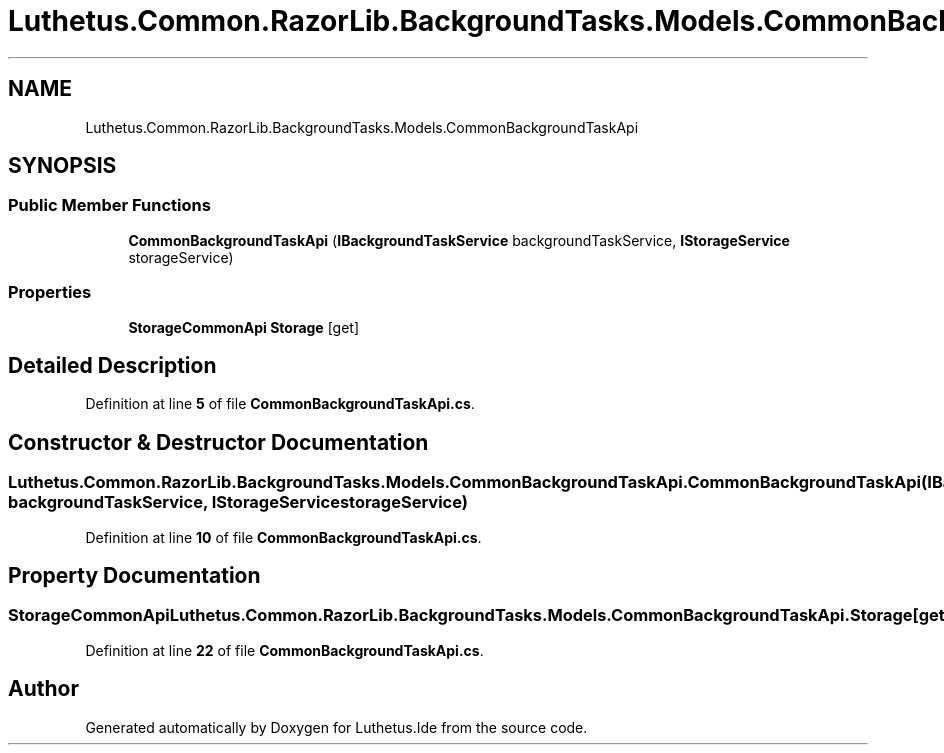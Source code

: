 .TH "Luthetus.Common.RazorLib.BackgroundTasks.Models.CommonBackgroundTaskApi" 3 "Version 1.0.0" "Luthetus.Ide" \" -*- nroff -*-
.ad l
.nh
.SH NAME
Luthetus.Common.RazorLib.BackgroundTasks.Models.CommonBackgroundTaskApi
.SH SYNOPSIS
.br
.PP
.SS "Public Member Functions"

.in +1c
.ti -1c
.RI "\fBCommonBackgroundTaskApi\fP (\fBIBackgroundTaskService\fP backgroundTaskService, \fBIStorageService\fP storageService)"
.br
.in -1c
.SS "Properties"

.in +1c
.ti -1c
.RI "\fBStorageCommonApi\fP \fBStorage\fP\fR [get]\fP"
.br
.in -1c
.SH "Detailed Description"
.PP 
Definition at line \fB5\fP of file \fBCommonBackgroundTaskApi\&.cs\fP\&.
.SH "Constructor & Destructor Documentation"
.PP 
.SS "Luthetus\&.Common\&.RazorLib\&.BackgroundTasks\&.Models\&.CommonBackgroundTaskApi\&.CommonBackgroundTaskApi (\fBIBackgroundTaskService\fP backgroundTaskService, \fBIStorageService\fP storageService)"

.PP
Definition at line \fB10\fP of file \fBCommonBackgroundTaskApi\&.cs\fP\&.
.SH "Property Documentation"
.PP 
.SS "\fBStorageCommonApi\fP Luthetus\&.Common\&.RazorLib\&.BackgroundTasks\&.Models\&.CommonBackgroundTaskApi\&.Storage\fR [get]\fP"

.PP
Definition at line \fB22\fP of file \fBCommonBackgroundTaskApi\&.cs\fP\&.

.SH "Author"
.PP 
Generated automatically by Doxygen for Luthetus\&.Ide from the source code\&.
